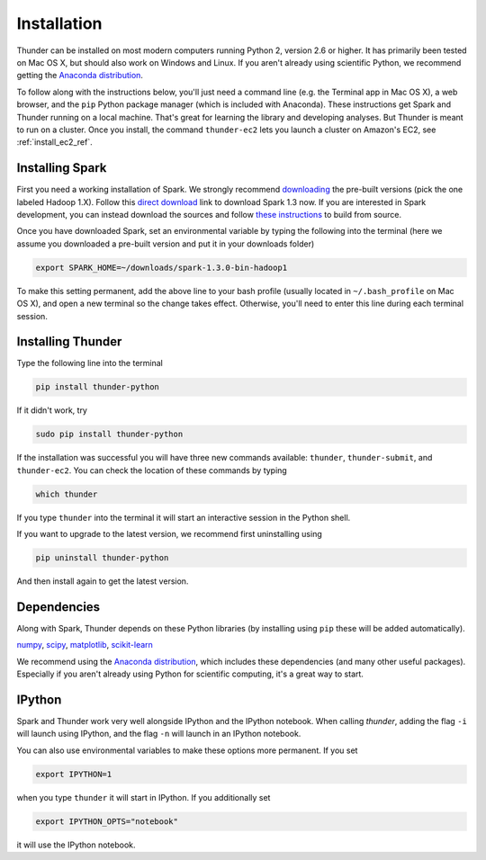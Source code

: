 .. _install_local_ref:

Installation
============

Thunder can be installed on most modern computers running Python 2, version 2.6 or higher. It has primarily been tested on Mac OS X, but should also work on Windows and Linux. If you aren't already using scientific Python, we recommend getting the `Anaconda distribution <https://store.continuum.io/cshop/anaconda/>`_.

To follow along with the instructions below, you'll just need a command line (e.g. the Terminal app in Mac OS X), a web browser, and the ``pip`` Python package manager (which is included with Anaconda). These instructions get Spark and Thunder running on a local machine. That's great for learning the library and developing analyses. But Thunder is meant to run on a cluster. Once you install, the command ``thunder-ec2`` lets you launch a cluster on Amazon's EC2, see :ref:`install_ec2_ref`.

Installing Spark 
~~~~~~~~~~~~~~~~
First you need a working installation of Spark. We strongly recommend `downloading <http://spark.apache.org/downloads.html>`_ the pre-built versions (pick the one labeled Hadoop 1.X). Follow this `direct download <http://d3kbcqa49mib13.cloudfront.net/spark-1.3.0-bin-hadoop1.tgz>`_ link to download Spark 1.3 now. If you are interested in Spark development, you can instead download the sources and follow `these instructions <http://spark.apache.org/docs/latest/building-spark.html>`_ to build from source.

Once you have downloaded Spark, set an environmental variable by typing the following into the terminal (here we assume you downloaded a pre-built version and put it in your downloads folder)

.. code-block:: bash

	export SPARK_HOME=~/downloads/spark-1.3.0-bin-hadoop1

To make this setting permanent, add the above line to your bash profile (usually located in ``~/.bash_profile`` on Mac OS X), and open a new terminal so the change takes effect. Otherwise, you'll need to enter this line during each terminal session.

Installing Thunder
~~~~~~~~~~~~~~~~~~
Type the following line into the terminal

.. code-block:: bash
	
	pip install thunder-python

If it didn't work, try

.. code-block:: bash
	
	sudo pip install thunder-python

If the installation was successful you will have three new commands available: ``thunder``, ``thunder-submit``, and ``thunder-ec2``. You can check the location of these commands by typing

.. code-block:: bash
	
	which thunder

If you type ``thunder`` into the terminal it will start an interactive session in the Python shell.

If you want to upgrade to the latest version, we recommend first uninstalling using 

.. code-block:: bash
	
	pip uninstall thunder-python

And then install again to get the latest version.

Dependencies 
~~~~~~~~~~~~
Along with Spark, Thunder depends on these Python libraries (by installing using ``pip`` these will be added automatically).

`numpy <http://www.numpy.org/>`_, `scipy <http://www.scipy.org/>`_, `matplotlib <matplotlib.sourceforge.net>`_, `scikit-learn <http://scikit-learn.org/stable/>`_ 

We recommend using the `Anaconda distribution <https://store.continuum.io/cshop/anaconda/>`_, which includes these dependencies (and many other useful packages). Especially if you aren't already using Python for scientific computing, it's a great way to start. 

IPython
~~~~~~~
Spark and Thunder work very well alongside IPython and the IPython notebook. When calling `thunder`, adding the flag ``-i`` will launch using IPython, and the flag ``-n`` will launch in an IPython notebook.

You can also use environmental variables to make these options more permanent. If you set

.. code-block:: bash

	export IPYTHON=1

when you type ``thunder`` it will start in IPython. If you additionally set

.. code-block:: bash

	export IPYTHON_OPTS="notebook"

it will use the IPython notebook.


